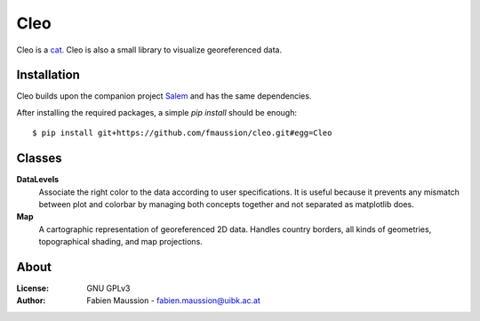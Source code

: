 .. -*- rst -*- -*- restructuredtext -*-
.. This file should be written using restructured text conventions

====
Cleo
====

.. image:: https://travis-ci.org/fmaussion/cleo.svg?branch=master
    :target: https://travis-ci.org/fmaussion/cleo

.. image:: https://coveralls.io/repos/fmaussion/cleo/badge.svg?branch=master&service=github
  :target: https://coveralls.io/github/fmaussion/cleo?branch=master

Cleo is a `cat <https://drive.google.com/file/d/0B-0AsTwFw61uRnZZY1l4cjU2b3M
/view?usp=sharing>`_. Cleo is also a small library to visualize georeferenced
data.


Installation
------------

Cleo builds upon the companion project `Salem <https://github
.com/fmaussion/salem>`_ and has the same dependencies.

After installing the required packages, a simple `pip install` should be
enough::

    $ pip install git+https://github.com/fmaussion/cleo.git#egg=Cleo


Classes
-------

**DataLevels**
    Associate the right color to the data according to user specifications.
    It is useful because it prevents any mismatch between plot and colorbar
    by managing both concepts together and not separated as matplotlib does.

**Map**
    A cartographic representation of georeferenced 2D data. Handles country
    borders, all kinds of geometries, topographical shading, and map
    projections.

About
-----

:License:
    GNU GPLv3

:Author:
    Fabien Maussion - fabien.maussion@uibk.ac.at
